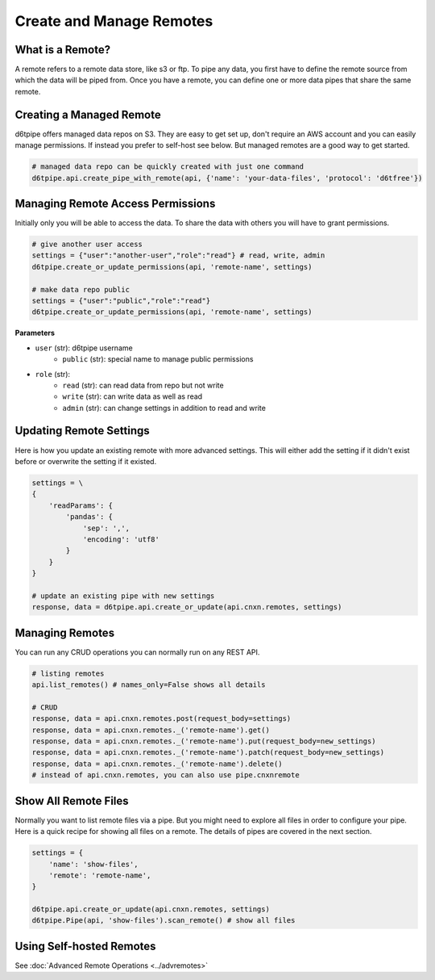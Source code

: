 Create and Manage Remotes
==============================================

What is a Remote?
---------------------------------------------

A remote refers to a remote data store, like s3 or ftp. To pipe any data, you first have to define the remote source from which the data will be piped from. Once you have a remote, you can define one or more data pipes that share the same remote.

Creating a Managed Remote
---------------------------------------------

d6tpipe offers managed data repos on S3. They are easy to get set up, don't require an AWS account and you can easily manage permissions. If instead you prefer to self-host see below. But managed remotes are a good way to get started.

.. code-block:: python

    # managed data repo can be quickly created with just one command 
    d6tpipe.api.create_pipe_with_remote(api, {'name': 'your-data-files', 'protocol': 'd6tfree'})


Managing Remote Access Permissions
---------------------------------------------

Initially only you will be able to access the data. To share the data with others you will have to grant permissions.

.. code-block:: python

    # give another user access
    settings = {"user":"another-user","role":"read"} # read, write, admin
    d6tpipe.create_or_update_permissions(api, 'remote-name', settings)

    # make data repo public
    settings = {"user":"public","role":"read"}
    d6tpipe.create_or_update_permissions(api, 'remote-name', settings)


**Parameters**

* ``user`` (str): d6tpipe username  
    * ``public`` (str): special name to manage public permissions  
* ``role`` (str): 
    * ``read`` (str): can read data from repo but not write
    * ``write`` (str): can write data as well as read
    * ``admin`` (str): can change settings in addition to read and write


Updating Remote Settings
---------------------------------------------

Here is how you update an existing remote with more advanced settings. This will either add the setting if it didn't exist before or overwrite the setting if it existed.

.. code-block:: python

    settings = \
    {
        'readParams': {
            'pandas': {
                'sep': ',',
                'encoding': 'utf8'
            }
        }
    }

    # update an existing pipe with new settings
    response, data = d6tpipe.api.create_or_update(api.cnxn.remotes, settings)


Managing Remotes
---------------------------------------------

You can run any CRUD operations you can normally run on any REST API.

.. code-block:: python

    # listing remotes
    api.list_remotes() # names_only=False shows all details

    # CRUD
    response, data = api.cnxn.remotes.post(request_body=settings)
    response, data = api.cnxn.remotes._('remote-name').get()
    response, data = api.cnxn.remotes._('remote-name').put(request_body=new_settings)
    response, data = api.cnxn.remotes._('remote-name').patch(request_body=new_settings)
    response, data = api.cnxn.remotes._('remote-name').delete()
    # instead of api.cnxn.remotes, you can also use pipe.cnxnremote

Show All Remote Files
---------------------------------------------

Normally you want to list remote files via a pipe. But you might need to explore all files in order to configure your pipe. Here is a quick recipe for showing all files on a remote. The details of pipes are covered in the next section.

.. code-block:: python

    settings = {
        'name': 'show-files',
        'remote': 'remote-name',
    }

    d6tpipe.api.create_or_update(api.cnxn.remotes, settings)
    d6tpipe.Pipe(api, 'show-files').scan_remote() # show all files


Using Self-hosted Remotes
---------------------------------------------

See :doc:`Advanced Remote Operations <../advremotes>`
